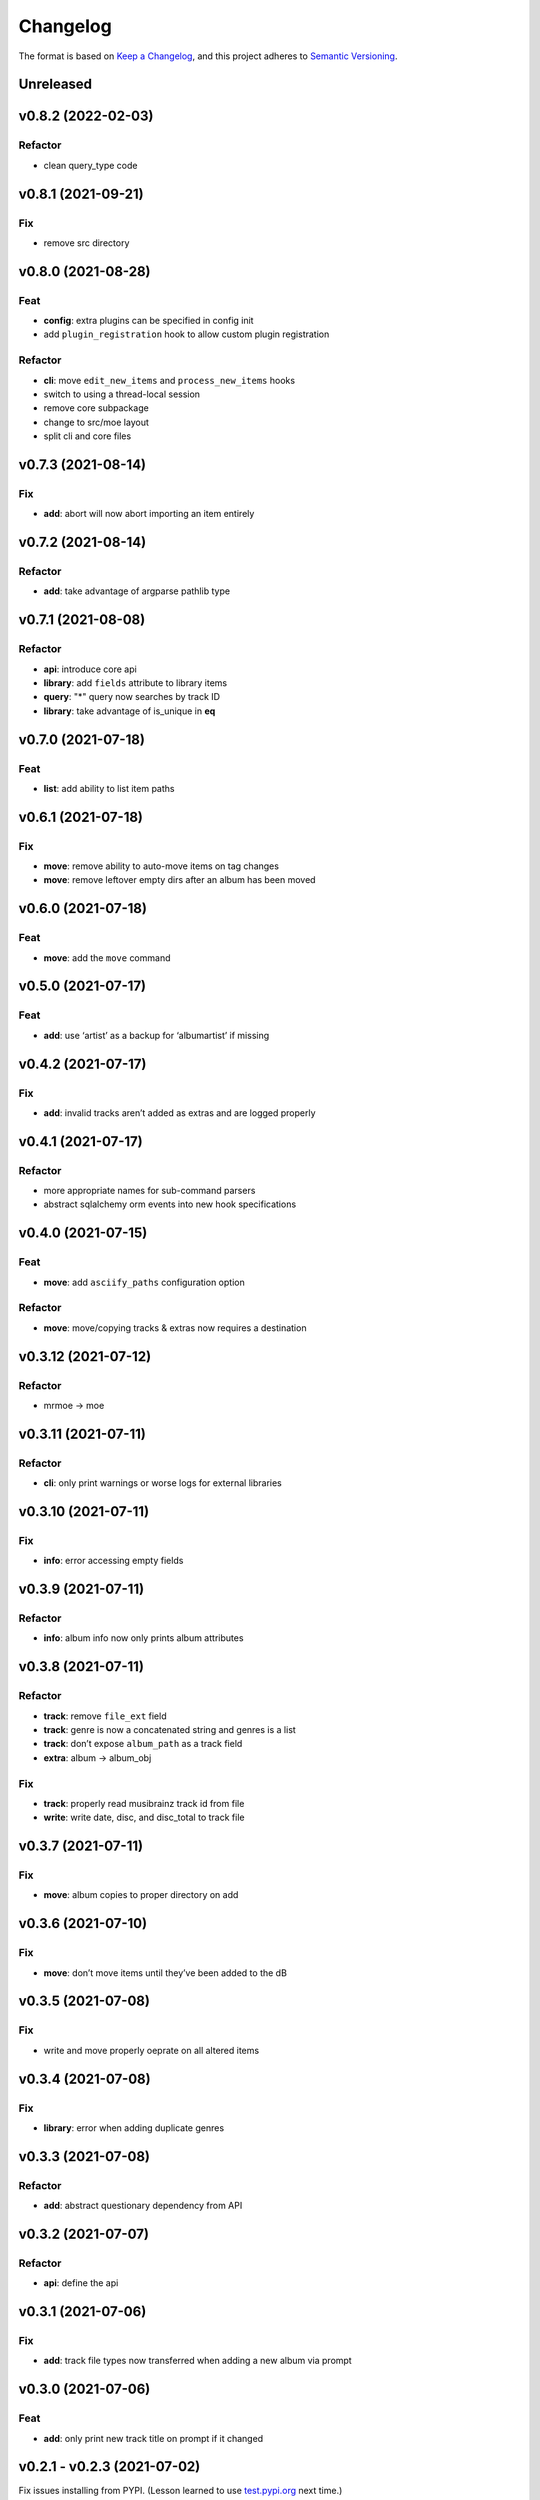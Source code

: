 #########
Changelog
#########

The format is based on `Keep a Changelog <https://keepachangelog.com/en/1.0.0/>`_,
and this project adheres to `Semantic Versioning <https://semver.org/spec/v2.0.0.html>`_.

Unreleased
==========


v0.8.2 (2022-02-03)
===================

Refactor
--------

-  clean query_type code

v0.8.1 (2021-09-21)
===================

Fix
---

-  remove src directory

v0.8.0 (2021-08-28)
===================

Feat
----

-  **config**: extra plugins can be specified in config init
-  add ``plugin_registration`` hook to allow custom plugin registration

Refactor
--------

-  **cli**: move ``edit_new_items`` and ``process_new_items`` hooks
-  switch to using a thread-local session
-  remove core subpackage
-  change to src/moe layout
-  split cli and core files

v0.7.3 (2021-08-14)
===================

Fix
---

-  **add**: abort will now abort importing an item entirely

v0.7.2 (2021-08-14)
===================

Refactor
--------

-  **add**: take advantage of argparse pathlib type

v0.7.1 (2021-08-08)
===================

Refactor
--------

-  **api**: introduce core api
-  **library**: add ``fields`` attribute to library items
-  **query**: "*" query now searches by track ID
-  **library**: take advantage of is_unique in **eq**

v0.7.0 (2021-07-18)
===================

.. _feat-1:

Feat
----

-  **list**: add ability to list item paths

v0.6.1 (2021-07-18)
===================

Fix
---

-  **move**: remove ability to auto-move items on tag changes
-  **move**: remove leftover empty dirs after an album has been moved

v0.6.0 (2021-07-18)
===================

Feat
----

-  **move**: add the ``move`` command

v0.5.0 (2021-07-17)
===================

Feat
----

-  **add**: use ‘artist’ as a backup for ‘albumartist’ if missing

v0.4.2 (2021-07-17)
===================

Fix
---

-  **add**: invalid tracks aren’t added as extras and are logged
   properly

v0.4.1 (2021-07-17)
===================

Refactor
--------

-  more appropriate names for sub-command parsers
-  abstract sqlalchemy orm events into new hook specifications

v0.4.0 (2021-07-15)
===================

Feat
----

-  **move**: add ``asciify_paths`` configuration option

Refactor
--------

-  **move**: move/copying tracks & extras now requires a destination

v0.3.12 (2021-07-12)
====================

Refactor
--------

-  mrmoe -> moe

v0.3.11 (2021-07-11)
====================

Refactor
--------

-  **cli**: only print warnings or worse logs for external libraries

v0.3.10 (2021-07-11)
====================

Fix
---

-  **info**: error accessing empty fields

v0.3.9 (2021-07-11)
===================

Refactor
--------

-  **info**: album info now only prints album attributes

v0.3.8 (2021-07-11)
===================

Refactor
--------

-  **track**: remove ``file_ext`` field
-  **track**: genre is now a concatenated string and genres is a list
-  **track**: don’t expose ``album_path`` as a track field
-  **extra**: album -> album_obj

Fix
---

-  **track**: properly read musibrainz track id from file
-  **write**: write date, disc, and disc_total to track file

v0.3.7 (2021-07-11)
===================

Fix
---

-  **move**: album copies to proper directory on add

v0.3.6 (2021-07-10)
===================

Fix
---

-  **move**: don’t move items until they’ve been added to the dB

v0.3.5 (2021-07-08)
===================

Fix
---

-  write and move properly oeprate on all altered items

v0.3.4 (2021-07-08)
===================

Fix
---

-  **library**: error when adding duplicate genres

v0.3.3 (2021-07-08)
===================

Refactor
--------

-  **add**: abstract questionary dependency from API

v0.3.2 (2021-07-07)
===================

Refactor
--------

-  **api**: define the api

v0.3.1 (2021-07-06)
===================

Fix
---

-  **add**: track file types now transferred when adding a new album via
   prompt

v0.3.0 (2021-07-06)
===================

Feat
----

-  **add**: only print new track title on prompt if it changed

v0.2.1 - v0.2.3 (2021-07-02)
============================

Fix issues installing from PYPI. (Lesson learned to use
`test.pypi.org <https://test.pypi.org>`__ next time.)

v0.2.0 (2021-07-01)
===================

Initial Alpha Release!

Basic features include:

-  add/remove/edit/list music to your library
-  import metadata from Musicbrainz
